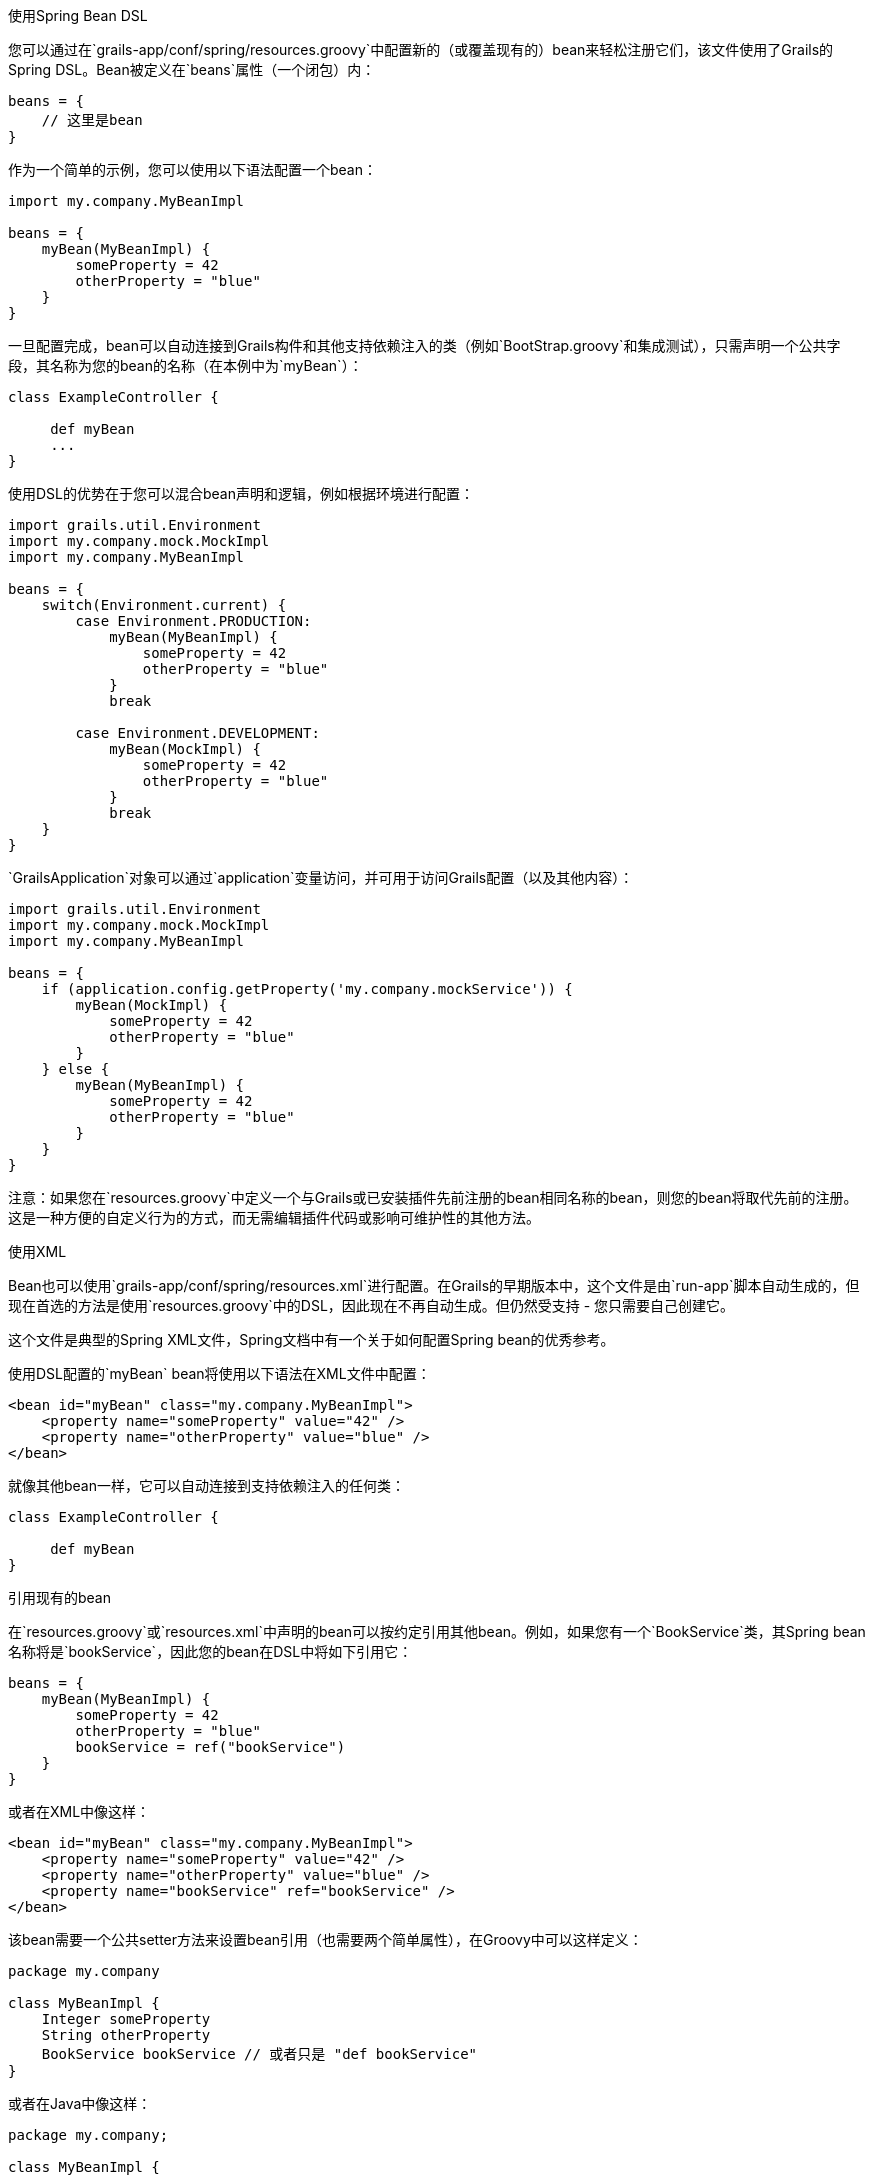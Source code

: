使用Spring Bean DSL

您可以通过在`grails-app/conf/spring/resources.groovy`中配置新的（或覆盖现有的）bean来轻松注册它们，该文件使用了Grails的Spring DSL。Bean被定义在`beans`属性（一个闭包）内：

```groovy
beans = {
    // 这里是bean
}
```

作为一个简单的示例，您可以使用以下语法配置一个bean：

```groovy
import my.company.MyBeanImpl

beans = {
    myBean(MyBeanImpl) {
        someProperty = 42
        otherProperty = "blue"
    }
}
```

一旦配置完成，bean可以自动连接到Grails构件和其他支持依赖注入的类（例如`BootStrap.groovy`和集成测试），只需声明一个公共字段，其名称为您的bean的名称（在本例中为`myBean`）：

```groovy
class ExampleController {

     def myBean
     ...
}
```

使用DSL的优势在于您可以混合bean声明和逻辑，例如根据环境进行配置：

```groovy
import grails.util.Environment
import my.company.mock.MockImpl
import my.company.MyBeanImpl

beans = {
    switch(Environment.current) {
        case Environment.PRODUCTION:
            myBean(MyBeanImpl) {
                someProperty = 42
                otherProperty = "blue"
            }
            break

        case Environment.DEVELOPMENT:
            myBean(MockImpl) {
                someProperty = 42
                otherProperty = "blue"
            }
            break
    }
}
```

`GrailsApplication`对象可以通过`application`变量访问，并可用于访问Grails配置（以及其他内容）：

```groovy
import grails.util.Environment
import my.company.mock.MockImpl
import my.company.MyBeanImpl

beans = {
    if (application.config.getProperty('my.company.mockService')) {
        myBean(MockImpl) {
            someProperty = 42
            otherProperty = "blue"
        }
    } else {
        myBean(MyBeanImpl) {
            someProperty = 42
            otherProperty = "blue"
        }
    }
}
```

注意：如果您在`resources.groovy`中定义一个与Grails或已安装插件先前注册的bean相同名称的bean，则您的bean将取代先前的注册。这是一种方便的自定义行为的方式，而无需编辑插件代码或影响可维护性的其他方法。

使用XML

Bean也可以使用`grails-app/conf/spring/resources.xml`进行配置。在Grails的早期版本中，这个文件是由`run-app`脚本自动生成的，但现在首选的方法是使用`resources.groovy`中的DSL，因此现在不再自动生成。但仍然受支持 - 您只需要自己创建它。

这个文件是典型的Spring XML文件，Spring文档中有一个关于如何配置Spring bean的优秀参考。

使用DSL配置的`myBean` bean将使用以下语法在XML文件中配置：

```xml
<bean id="myBean" class="my.company.MyBeanImpl">
    <property name="someProperty" value="42" />
    <property name="otherProperty" value="blue" />
</bean>
```

就像其他bean一样，它可以自动连接到支持依赖注入的任何类：

```groovy
class ExampleController {

     def myBean
}
```

引用现有的bean

在`resources.groovy`或`resources.xml`中声明的bean可以按约定引用其他bean。例如，如果您有一个`BookService`类，其Spring bean名称将是`bookService`，因此您的bean在DSL中将如下引用它：

```groovy
beans = {
    myBean(MyBeanImpl) {
        someProperty = 42
        otherProperty = "blue"
        bookService = ref("bookService")
    }
}
```

或者在XML中像这样：

```xml
<bean id="myBean" class="my.company.MyBeanImpl">
    <property name="someProperty" value="42" />
    <property name="otherProperty" value="blue" />
    <property name="bookService" ref="bookService" />
</bean>
```

该bean需要一个公共setter方法来设置bean引用（也需要两个简单属性），在Groovy中可以这样定义：

```groovy
package my.company

class MyBeanImpl {
    Integer someProperty
    String otherProperty
    BookService bookService // 或者只是 "def bookService"
}
```

或者在Java中像这样：

```java
package my.company;

class MyBeanImpl {

    private BookService bookService;
    private Integer someProperty;
    private String otherProperty;

    public void setBookService(BookService theBookService) {
        this.bookService = theBookService;
    }

    public void setSomeProperty(Integer someProperty) {
        this.someProperty = someProperty;
    }

    public void setOtherProperty(String otherProperty) {
        this.otherProperty = otherProperty;
    }
}
```

在XML或DSL中使用`ref`非常强大，因为它配置了一个运行时引用，所以被引用的bean不必存在。只要在最终应用程序上下文配置发生时它已经就位，一切都会被正确解析。

有关可用bean的完整参考，请参阅参考指南中的插件参考。